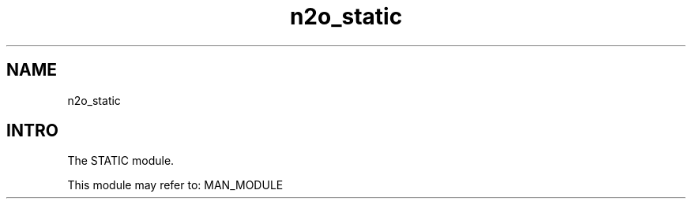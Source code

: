 .TH n2o_static 1 "n2o_static" "Synrc Research Center" "STATIC"
.SH NAME
n2o_static

.SH INTRO
.LP
The STATIC module.
.LP
This module may refer to:
MAN_MODULE